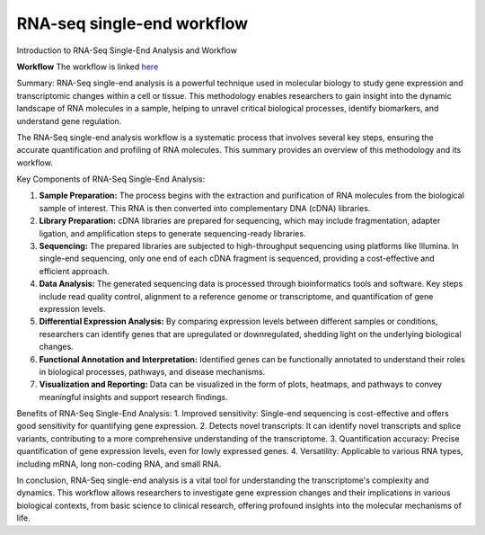 **RNA-seq single-end workflow**
===============================

Introduction to RNA-Seq Single-End Analysis and Workflow

**Workflow**
The workflow is linked `here <https://galaxy-tutorial-rnaseq-single-end.readthedocs.io/en/latest/>`_

Summary:
RNA-Seq single-end analysis is a powerful technique used in molecular biology to study gene expression and transcriptomic changes within a cell or tissue. This methodology enables researchers to gain insight into the dynamic landscape of RNA molecules in a sample, helping to unravel critical biological processes, identify biomarkers, and understand gene regulation.

The RNA-Seq single-end analysis workflow is a systematic process that involves several key steps, ensuring the accurate quantification and profiling of RNA molecules. This summary provides an overview of this methodology and its workflow.

Key Components of RNA-Seq Single-End Analysis:

1. **Sample Preparation:** The process begins with the extraction and purification of RNA molecules from the biological sample of interest. This RNA is then converted into complementary DNA (cDNA) libraries.

2. **Library Preparation:** cDNA libraries are prepared for sequencing, which may include fragmentation, adapter ligation, and amplification steps to generate sequencing-ready libraries.

3. **Sequencing:** The prepared libraries are subjected to high-throughput sequencing using platforms like Illumina. In single-end sequencing, only one end of each cDNA fragment is sequenced, providing a cost-effective and efficient approach.

4. **Data Analysis:** The generated sequencing data is processed through bioinformatics tools and software. Key steps include read quality control, alignment to a reference genome or transcriptome, and quantification of gene expression levels.

5. **Differential Expression Analysis:** By comparing expression levels between different samples or conditions, researchers can identify genes that are upregulated or downregulated, shedding light on the underlying biological changes.

6. **Functional Annotation and Interpretation:** Identified genes can be functionally annotated to understand their roles in biological processes, pathways, and disease mechanisms.

7. **Visualization and Reporting:** Data can be visualized in the form of plots, heatmaps, and pathways to convey meaningful insights and support research findings.

Benefits of RNA-Seq Single-End Analysis:
1. Improved sensitivity: Single-end sequencing is cost-effective and offers good sensitivity for quantifying gene expression.
2. Detects novel transcripts: It can identify novel transcripts and splice variants, contributing to a more comprehensive understanding of the transcriptome.
3. Quantification accuracy: Precise quantification of gene expression levels, even for lowly expressed genes.
4. Versatility: Applicable to various RNA types, including mRNA, long non-coding RNA, and small RNA.

In conclusion, RNA-Seq single-end analysis is a vital tool for understanding the transcriptome's complexity and dynamics. This workflow allows researchers to investigate gene expression changes and their implications in various biological contexts, from basic science to clinical research, offering profound insights into the molecular mechanisms of life.
